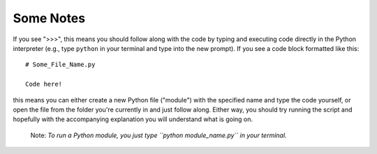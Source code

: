 Some Notes
=========================

If you see ">>>", this means you should follow along with the code by
typing and executing code directly in the Python interpreter (e.g., type
``python`` in your terminal and type into the new prompt). If you see a
code block formatted like this::

        # Some_File_Name.py
    
        Code here!

this means you can either create a new Python file ("module") with the
specified name and type the code yourself, or open the file from the
folder you're currently in and just follow along. Either way, you should
try running the script and hopefully with the accompanying explanation
you will understand what is going on. 

    Note: *To run a Python module, you just type ``python
    module_name.py`` in your terminal.*
